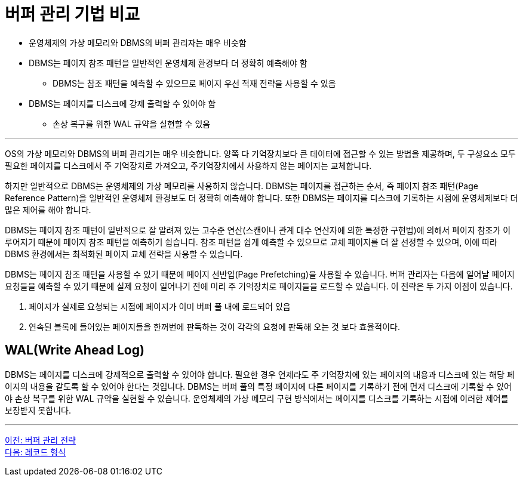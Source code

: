 = 버퍼 관리 기법 비교

* 운영체제의 가상 메모리와 DBMS의 버퍼 관리자는 매우 비슷함
* DBMS는 페이지 참조 패턴을 일반적인 운영체제 환경보다 더 정확히 예측해야 함
** DBMS는 참조 패턴을 예측할 수 있으므로 페이지 우선 적재 전략을 사용할 수 있음
* DBMS는 페이지를 디스크에 강제 출력할 수 있어야 함
** 손상 복구를 위한 WAL 규약을 실현할 수 있음

---

OS의 가상 메모리와 DBMS의 버퍼 관리기는 매우 비슷합니다. 양쪽 다 기억장치보다 큰 데이터에 접근할 수 있는 방법을 제공하며, 두 구성요소 모두 필요한 페이지를 디스크에서 주 기억장치로 가져오고, 주기억장치에서 사용하지 않는 페이지는 교체합니다.

하지만 일반적으로 DBMS는 운영체제의 가상 메모리를 사용하지 않습니다. DBMS는 페이지를 접근하는 순서, 즉 페이지 참조 패턴(Page Reference Pattern)을 일반적인 운영체제 환경보도 더 정확히 예측해야 합니다. 또한 DBMS는 페이지를 디스크에 기록하는 시점에 운영체제보다 더 많은 제어를 해야 합니다.

DBMS는 페이지 참조 패턴이 일반적으로 잘 알려져 있는 고수준 연산(스캔이나 관계 대수 연산자에 의한 특정한 구현법)에 의해서 페이지 참조가 이루어지기 때문에 페이지 참조 패턴을 예측하기 쉽습니다. 참조 패턴을 쉽게 예측할 수 있으므로 교체 페이지를 더 잘 선정할 수 있으며, 이에 따라 DBMS 환경에서는 최적화된 페이지 교체 전략을 사용할 수 있습니다.

DBMS는 페이지 참조 패턴을 사용할 수 있기 때문에 페이지 선반입(Page Prefetching)을 사용할 수 있습니다. 버퍼 관리자는 다음에 일어날 페이지 요청들을 예측할 수 있기 때문에 실제 요청이 일어나기 전에 미리 주 기억장치로 페이지들을 로드할 수 있습니다. 이 전략은 두 가지 이점이 있습니다.

1.	페이지가 실제로 요청되는 시점에 페이지가 이미 버퍼 풀 내에 로드되어 있음
2.	연속된 블록에 들어있는 페이지들을 한꺼번에 판독하는 것이 각각의 요청에 판독해 오는 것 보다 효율적이다.

== WAL(Write Ahead Log)

DBMS는 페이지를 디스크에 강제적으로 출력할 수 있어야 합니다. 필요한 경우 언제라도 주 기억장치에 있는 페이지의 내용과 디스크에 있는 해당 페이지의 내용을 같도록 할 수 있어야 한다는 것입니다. DBMS는 버퍼 풀의 특정 페이지에 다른 페이지를 기록하기 전에 먼저 디스크에 기록할 수 있어야 손상 복구를 위한 WAL 규약을 실현할 수 있습니다. 운영체제의 가상 메모리 구현 방식에서는 페이지를 디스크를 기록하는 시점에 이러한 제어를 보장받지 못합니다.

---

link:./14_buffer_paging.adoc[이전: 버퍼 관리 전략] +
link:./16_record.adoc[다음: 레코드 형식]